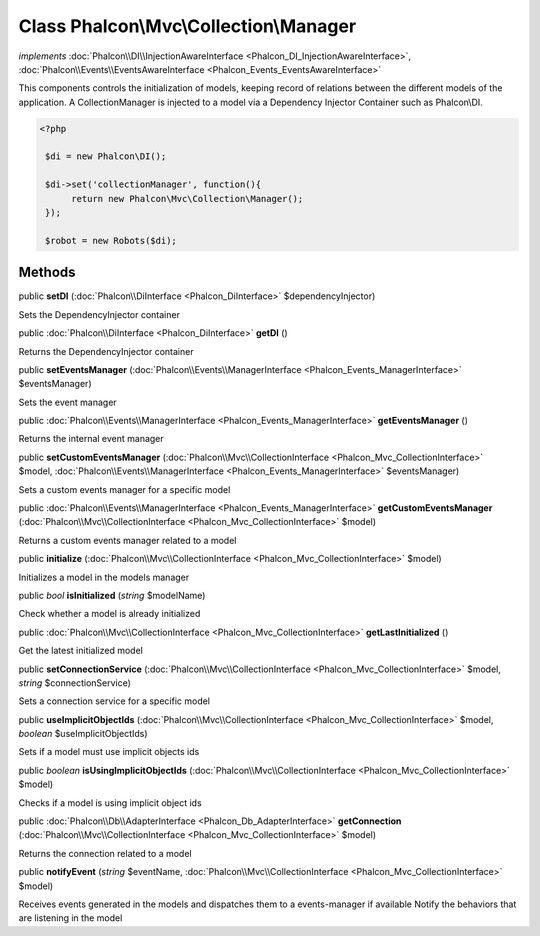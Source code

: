 Class **Phalcon\\Mvc\\Collection\\Manager**
===========================================

*implements* :doc:`Phalcon\\DI\\InjectionAwareInterface <Phalcon_DI_InjectionAwareInterface>`, :doc:`Phalcon\\Events\\EventsAwareInterface <Phalcon_Events_EventsAwareInterface>`

This components controls the initialization of models, keeping record of relations between the different models of the application.  A CollectionManager is injected to a model via a Dependency Injector Container such as Phalcon\\DI.  

.. code-block:: php

    <?php

     $di = new Phalcon\DI();
    
     $di->set('collectionManager', function(){
          return new Phalcon\Mvc\Collection\Manager();
     });
    
     $robot = new Robots($di);



Methods
---------

public  **setDI** (:doc:`Phalcon\\DiInterface <Phalcon_DiInterface>` $dependencyInjector)

Sets the DependencyInjector container



public :doc:`Phalcon\\DiInterface <Phalcon_DiInterface>`  **getDI** ()

Returns the DependencyInjector container



public  **setEventsManager** (:doc:`Phalcon\\Events\\ManagerInterface <Phalcon_Events_ManagerInterface>` $eventsManager)

Sets the event manager



public :doc:`Phalcon\\Events\\ManagerInterface <Phalcon_Events_ManagerInterface>`  **getEventsManager** ()

Returns the internal event manager



public  **setCustomEventsManager** (:doc:`Phalcon\\Mvc\\CollectionInterface <Phalcon_Mvc_CollectionInterface>` $model, :doc:`Phalcon\\Events\\ManagerInterface <Phalcon_Events_ManagerInterface>` $eventsManager)

Sets a custom events manager for a specific model



public :doc:`Phalcon\\Events\\ManagerInterface <Phalcon_Events_ManagerInterface>`  **getCustomEventsManager** (:doc:`Phalcon\\Mvc\\CollectionInterface <Phalcon_Mvc_CollectionInterface>` $model)

Returns a custom events manager related to a model



public  **initialize** (:doc:`Phalcon\\Mvc\\CollectionInterface <Phalcon_Mvc_CollectionInterface>` $model)

Initializes a model in the models manager



public *bool*  **isInitialized** (*string* $modelName)

Check whether a model is already initialized



public :doc:`Phalcon\\Mvc\\CollectionInterface <Phalcon_Mvc_CollectionInterface>`  **getLastInitialized** ()

Get the latest initialized model



public  **setConnectionService** (:doc:`Phalcon\\Mvc\\CollectionInterface <Phalcon_Mvc_CollectionInterface>` $model, *string* $connectionService)

Sets a connection service for a specific model



public  **useImplicitObjectIds** (:doc:`Phalcon\\Mvc\\CollectionInterface <Phalcon_Mvc_CollectionInterface>` $model, *boolean* $useImplicitObjectIds)

Sets if a model must use implicit objects ids



public *boolean*  **isUsingImplicitObjectIds** (:doc:`Phalcon\\Mvc\\CollectionInterface <Phalcon_Mvc_CollectionInterface>` $model)

Checks if a model is using implicit object ids



public :doc:`Phalcon\\Db\\AdapterInterface <Phalcon_Db_AdapterInterface>`  **getConnection** (:doc:`Phalcon\\Mvc\\CollectionInterface <Phalcon_Mvc_CollectionInterface>` $model)

Returns the connection related to a model



public  **notifyEvent** (*string* $eventName, :doc:`Phalcon\\Mvc\\CollectionInterface <Phalcon_Mvc_CollectionInterface>` $model)

Receives events generated in the models and dispatches them to a events-manager if available Notify the behaviors that are listening in the model



